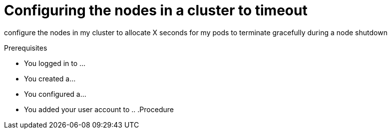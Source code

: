 // Module included in the following assembly:
// * nodes/nodes-nodes-graceful-shutdown

:_content-type: PROCEDURE
[id="nodes-nodes-cluster-timeout-graceful-shutdown_{context}"]
= Configuring the nodes in a cluster to timeout

configure the nodes in my cluster to allocate X seconds for my pods to terminate gracefully during a node shutdown

.Prerequisites

* You logged in to ...
* You created a...
* You configured a...
* You added your user account to ..
.Procedure
